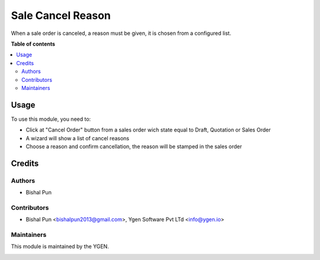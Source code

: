 ==================
Sale Cancel Reason
==================

When a sale order is canceled, a reason must be given,
it is chosen from a configured list.

**Table of contents**

.. contents::
   :local:

Usage
=====

To use this module, you need to:

* Click at "Cancel Order" button from a sales order wich state equal
  to Draft, Quotation or Sales Order
* A wizard will show a list of cancel reasons
* Choose a reason and confirm cancellation, the reason will be stamped in the sales order

Credits
=======

Authors
~~~~~~~

* Bishal Pun

Contributors
~~~~~~~~~~~~

* Bishal Pun <bishalpun2013@gmail.com>, Ygen Software Pvt LTd <info@ygen.io>

Maintainers
~~~~~~~~~~~

This module is maintained by the YGEN.

.. image:: https://ygen.io/logo.png
   :alt: Ygen Software Pvt. Ltd.
   :target: https://ygen.io
